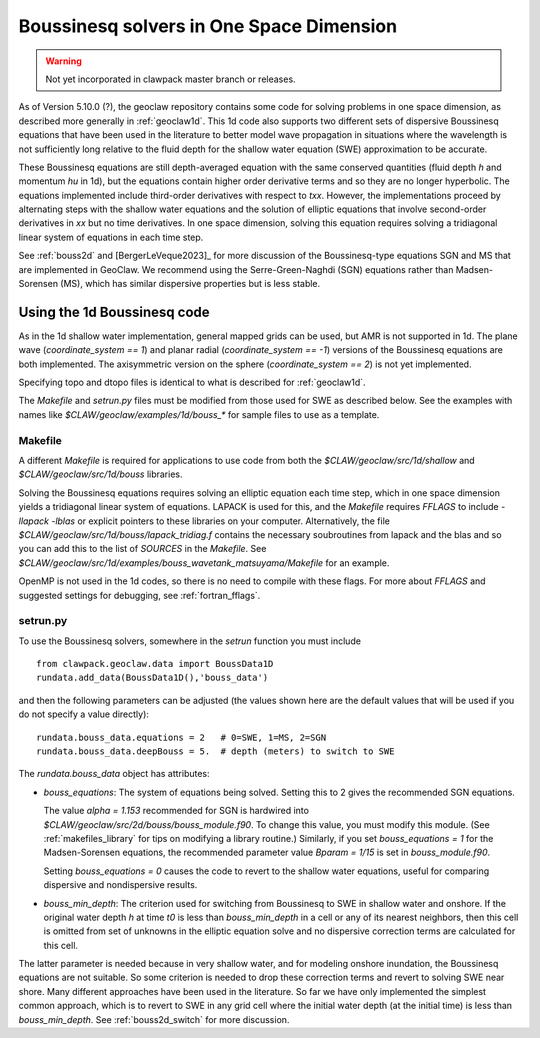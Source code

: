 .. _bouss1d:

*********************************************
Boussinesq solvers in One Space Dimension
*********************************************

.. warning :: Not yet incorporated in clawpack master branch or releases.

As of Version 5.10.0 (?), the geoclaw repository contains some code for solving
problems in one space dimension, as described more generally in
:ref:`geoclaw1d`.  This 1d code also supports two different sets of
dispersive Boussinesq equations that have been used in the literature
to better model wave propagation in situations where the wavelength is not
sufficiently long relative to the fluid depth for the shallow water
equation (SWE) approximation to be accurate.

These Boussinesq equations are still depth-averaged equation with the same
conserved quantities (fluid depth `h` and momentum `hu` in 1d), but the
equations contain higher order derivative terms and so they are no longer
hyperbolic. The equations implemented include third-order derivatives
with respect to `txx`.  However, the implementations proceed by alternating
steps with the shallow water equations and the solution of elliptic
equations that involve second-order derivatives in `xx` but no time derivatives.
In one space dimension, solving this equation requires solving a tridiagonal
linear system of equations in each time step.

See :ref:`bouss2d` and [BergerLeVeque2023]_ for more discussion
of the Boussinesq-type equations SGN and MS that are implemented in GeoClaw.
We recommend using the Serre-Green-Naghdi (SGN) equations rather than
Madsen-Sorensen (MS), which has similar dispersive properties but
is less stable.

.. _bouss1d_usage:

Using the 1d Boussinesq code
----------------------------

As in the 1d shallow water implementation, general mapped grids can be used,
but AMR is not supported in 1d.  The  plane wave (`coordinate_system == 1`)
and planar radial (`coordinate_system == -1`) versions of the Boussinesq
equations are both implemented.  The axisymmetric version on the sphere
(`coordinate_system == 2`) is not yet implemented.

Specifying topo and dtopo files is identical to what is described for 
:ref:`geoclaw1d`.

The `Makefile` and `setrun.py` files must be modified from those used
for SWE as described below.
See the examples with names like `$CLAW/geoclaw/examples/1d/bouss_*` 
for sample files to use as a template.

.. _bouss1d_makefile:

Makefile
^^^^^^^^

A different `Makefile` is required for applications to use code from both
the `$CLAW/geoclaw/src/1d/shallow` and `$CLAW/geoclaw/src/1d/bouss`
libraries.  

Solving the Boussinesq equations requires solving an elliptic equation each
time step, which in one space dimension yields a tridiagonal linear system of
equations.  LAPACK is used for this, and the `Makefile` requires `FFLAGS` to
include `-llapack -lblas` or explicit pointers to these libraries on your
computer.  Alternatively, the file
`$CLAW/geoclaw/src/1d/bouss/lapack_tridiag.f`
contains the necessary soubroutines from lapack and the blas and so you can
add this to the list of `SOURCES` in the `Makefile`.  See
`$CLAW/geoclaw/src/1d/examples/bouss_wavetank_matsuyama/Makefile`
for an example.

OpenMP is not used in the 1d codes, so there is no need to compile with
these flags.  For more about `FFLAGS` and suggested settings for debugging,
see :ref:`fortran_fflags`.

.. _bouss1d_setrun:

setrun.py
^^^^^^^^^


To use the Boussinesq solvers, somewhere in the `setrun` function you
must include ::

    from clawpack.geoclaw.data import BoussData1D
    rundata.add_data(BoussData1D(),'bouss_data')
    
and then the following parameters can be adjusted (the values shown here
are the default values that will be used if you do not specify a value 
directly)::
    
    rundata.bouss_data.equations = 2   # 0=SWE, 1=MS, 2=SGN
    rundata.bouss_data.deepBouss = 5.  # depth (meters) to switch to SWE

The `rundata.bouss_data` object has attributes:

- `bouss_equations`: The system of equations being solved.  Setting this to 2
  gives the recommended SGN equations.
  
  The value `alpha = 1.153` recommended for SGN is
  hardwired into `$CLAW/geoclaw/src/2d/bouss/bouss_module.f90`.  To change
  this value, you must modify this module.  (See :ref:`makefiles_library`
  for tips on modifying a library routine.)  Similarly, if you set
  `bouss_equations = 1` for the Madsen-Sorensen equations, the recommended 
  parameter value `Bparam = 1/15` is set in `bouss_module.f90`.
  
  Setting `bouss_equations = 0` causes the code to revert to the shallow
  water equations, useful for comparing dispersive and nondispersive results.
   
- `bouss_min_depth`: The criterion used for switching from Boussinesq to SWE
  in shallow water and onshore.  If the original water depth `h` at time `t0`
  is less than `bouss_min_depth` in a cell or any of its nearest neighbors,
  then this cell is omitted from set of unknowns in the elliptic equation
  solve and no dispersive correction terms are calculated for this cell.   

The latter parameter is needed because in very shallow water, and for
modeling onshore inundation, the Boussinesq equations are not suitable.
So some criterion is needed to drop these correction terms and revert to
solving SWE near shore.  Many different approaches have been used in the
literature.  So far we have only implemented the simplest common approach,
which is to revert to SWE in any grid cell where the initial water depth (at
the initial time) is less than `bouss_min_depth`.
See :ref:`bouss2d_switch` for more discussion.
